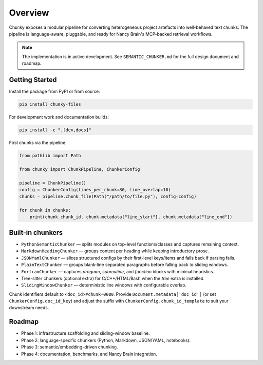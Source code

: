 Overview
========

Chunky exposes a modular pipeline for converting heterogeneous project artefacts into
well-behaved text chunks. The pipeline is language-aware, pluggable, and ready for
Nancy Brain's MCP-backed retrieval workflows.

.. note::
   The implementation is in active development. See ``SEMANTIC_CHUNKER.md`` for the full
   design document and roadmap.

Getting Started
---------------

Install the package from PyPI or from source:

.. code-block:: bash

   pip install chunky-files

.. code-block:: bash
   :caption: from source

   git clone https://github.com/AmberLee2427/chunky.git
   cd chunky
   pip install .

For development work and documentation builds:

.. code-block:: bash

   pip install -e ".[dev,docs]"

First chunks via the pipeline:

.. code-block:: python

   from pathlib import Path

   from chunky import ChunkPipeline, ChunkerConfig

   pipeline = ChunkPipeline()
   config = ChunkerConfig(lines_per_chunk=80, line_overlap=10)
   chunks = pipeline.chunk_file(Path("/path/to/file.py"), config=config)

   for chunk in chunks:
       print(chunk.chunk_id, chunk.metadata["line_start"], chunk.metadata["line_end"])

Built-in chunkers
------------------

* ``PythonSemanticChunker`` — splits modules on top-level functions/classes and captures remaining context.
* ``MarkdownHeadingChunker`` — groups content per heading while keeping introductory prose.
* ``JSONYamlChunker`` — slices structured configs by their first-level keys/items and falls back if parsing fails.
* ``PlainTextChunker`` — groups blank-line separated paragraphs before falling back to sliding windows.
* ``FortranChunker`` — captures `program`, `subroutine`, and `function` blocks with minimal heuristics.
* Tree-sitter chunkers (optional extra) for C/C++/HTML/Bash when the `tree` extra is installed.
* ``SlidingWindowChunker`` — deterministic line windows with configurable overlap.

Chunk identifiers default to ``<doc_id>#chunk-0000``. Provide ``Document.metadata['doc_id']`` (or set
``ChunkerConfig.doc_id_key``) and adjust the suffix with ``ChunkerConfig.chunk_id_template`` to suit your
downstream needs.

Roadmap
-------

* Phase 1: infrastructure scaffolding and sliding-window baseline.
* Phase 2: language-specific chunkers (Python, Markdown, JSON/YAML, notebooks).
* Phase 3: semantic/embedding-driven chunking.
* Phase 4: documentation, benchmarks, and Nancy Brain integration.
